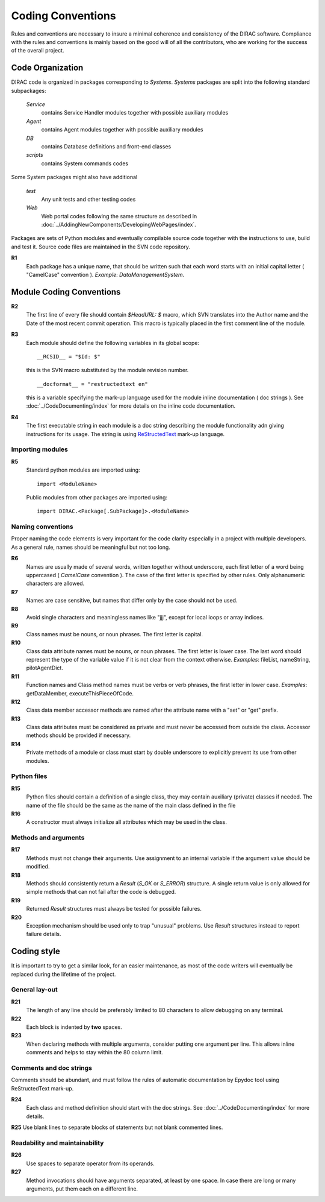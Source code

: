 ==================================
Coding Conventions
==================================

Rules and conventions are necessary to insure a minimal coherence and consistency of the DIRAC software. 
Compliance with the rules and conventions is mainly based on the good will of all the contributors, who are 
working for the success of the overall project.

Code Organization
------------------------------

DIRAC code is organized in packages corresponding to *Systems*. *Systems* packages are split into 
the following standard subpackages:

  *Service*
    contains Service Handler modules together with possible auxiliary modules
  *Agent*
    contains Agent modules together with possible auxiliary modules
  *DB*
    contains Database definitions and front-end classes
  *scripts*
    contains System commands codes

Some System packages might also have additional

  *test*
    Any unit tests and other testing codes  
  *Web*   
    Web portal codes following the same structure as described in 
    :doc:`../AddingNewComponents/DevelopingWebPages/index`.
     
Packages are sets of Python modules and eventually compilable source code together with the 
instructions to use, build and test it. Source code files are maintained in the SVN code repository.

**R1** 
  Each package has a unique name, that should be written such that each word starts with an initial 
  capital letter ( "CamelCase" convention ). *Example*: *DataManagementSystem*.
  
Module Coding Conventions
--------------------------------  
       
**R2** 
  The first line of every file should contain *$HeadURL: $* macro, which SVN translates into the 
  Author name and the Date of the most recent commit operation. This macro is typically placed in 
  the first comment line of the module.
  
**R3**
  Each module should define the following variables in its global scope::
  
    __RCSID__ = "$Id: $"

  this is the SVN macro substituted by the module revision number. 
  
  ::

    __docformat__ = "restructedtext en"  
    
  this is a variable specifying the mark-up language used for the module inline documentation
  ( doc strings ). See :doc:`../CodeDocumenting/index` for more details on the inline code
  documentation.
  
**R4**
  The first executable string in each module is a doc string describing the module functionality
  adn giving instructions for its usage. The string is using `ReStructedText 
  <http://docutils.sourceforge.net/rst.html>`_ mark-up language.   

Importing modules
@@@@@@@@@@@@@@@@@@@@@@@@@@@@
  
**R5** 
  Standard python modules are imported using::
  
    import <ModuleName>

  Public modules from other packages are imported using::
  
    import DIRAC.<Package[.SubPackage]>.<ModuleName>

Naming conventions
@@@@@@@@@@@@@@@@@@@@@@@@@@@@@@

Proper naming the code elements is very important for the code clarity especially in a project with
multiple developers. As a general rule, names should be meaningful but not too long.

**R6**
   Names are usually made of several words, written together without underscore, each first 
   letter of a word being uppercased ( *CamelCase* convention ). The case of the first letter 
   is specified by other rules. Only alphanumeric characters are allowed.
   
**R7** 
   Names are case sensitive, but names that differ only by the case should not be used.

**R8**
   Avoid single characters and meaningless names like "jjj", except for local loops or array indices.

**R9**
   Class names must be nouns, or noun phrases. The first letter is capital.

**R10**
   Class data attribute names must be nouns, or noun phrases. The first letter is lower case. The last 
   word should represent the type of the variable value if it is not clear from the context otherwise. 
   *Examples*: fileList, nameString, pilotAgentDict.  

**R11** 
   Function names and Class method names must be verbs or verb phrases, the first letter in lower case.
   *Examples*: getDataMember, executeThisPieceOfCode.
   
**R12**
   Class data member accessor methods are named after the attribute name with a "set" or "get" prefix.   

**R13**
   Class data attributes must be considered as private and must never be accessed from outside the class. 
   Accessor methods should be provided if necessary.

**R14**
   Private methods of a module or class must start by double underscore to explicitly prevent 
   its use from other modules. 
   
Python files
@@@@@@@@@@@@@@@@@@@@@@@@@@@@@

**R15**
  Python files should contain a definition of a single class, they may contain auxiliary (private) 
  classes if needed. The name of the file should be the same as the name of the main class defined
  in the file

**R16**
  A constructor must always initialize all attributes which may be used in the class.

Methods and arguments
@@@@@@@@@@@@@@@@@@@@@@@@@@@@@@@@@@

**R17**
  Methods must not change their arguments. Use assignment to an internal variable if the
  argument value should be modified.

**R18**
  Methods should consistently return a *Result* (*S_OK* or *S_ERROR*) structure. 
  A single return value is only allowed for simple methods that can not fail after the code is debugged.

**R19**
  Returned *Result* structures must always be tested for possible failures.

**R20**
  Exception mechanism should be used only to trap "unusual" problems. Use *Result* structures
  instead to report failure details.

Coding style
------------------------------------

It is important to try to get a similar look, for an easier maintenance, as most of the code writers 
will eventually be replaced during the lifetime of the project.

General lay-out
@@@@@@@@@@@@@@@@@@@@@@@@@@@@

**R21**
  The length of any line should be preferably limited to 80 characters to allow debugging
  on any terminal.

**R22**
  Each block is indented by **two** spaces.

**R23**
   When declaring methods with multiple arguments, consider putting one argument per line.
   This allows inline comments and helps to stay within the 80 column limit.

Comments and doc strings
@@@@@@@@@@@@@@@@@@@@@@@@@@@@

Comments should be abundant, and must follow the rules of automatic documentation 
by Epydoc tool using ReStructedText mark-up.

**R24**
  Each class and method definition should start with the doc strings. See 
  :doc:`../CodeDocumenting/index` for more details.
  
**R25** Use blank lines to separate blocks of statements but not blank commented lines.

Readability and maintainability
@@@@@@@@@@@@@@@@@@@@@@@@@@@@@@@@@@@@@@@@@@@@

**R26**
  Use spaces to separate operator from its operands.

**R27**
  Method invocations should have arguments separated, at least by one space. In case there 
  are long or many arguments, put them each on a different line.
  